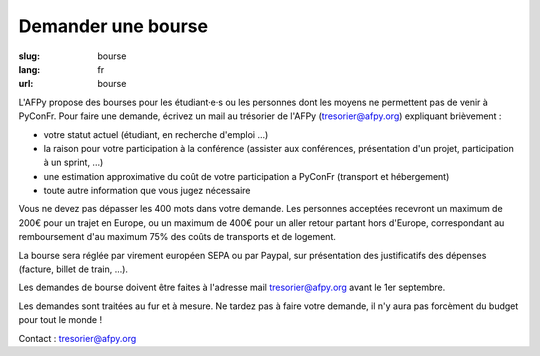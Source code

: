 Demander une bourse
###################

:slug: bourse
:lang: fr
:url: bourse

L'AFPy propose des bourses pour les étudiant·e·s ou les personnes dont les moyens ne permettent pas de venir à PyConFr. Pour faire une demande, écrivez un mail au trésorier de l'AFPy (`tresorier@afpy.org`_) expliquant brièvement :

- votre statut actuel (étudiant, en recherche d'emploi ...)
- la raison pour votre participation à la conférence (assister aux conférences, présentation d'un projet, participation à un sprint, ...)
- une estimation approximative du coût de votre participation a PyConFr (transport et hébergement)
- toute autre information que vous jugez nécessaire

Vous ne devez pas dépasser les 400 mots dans votre demande. Les personnes acceptées recevront un maximum de 200€ pour un trajet en Europe, ou un maximum de 400€ pour un aller retour partant hors d'Europe, correspondant au remboursement d'au maximum 75% des coûts de transports et de logement.

La bourse sera réglée par virement européen SEPA ou par Paypal, sur présentation des justificatifs des dépenses (facture, billet de train, ...). 

Les demandes de bourse doivent être faites à l'adresse mail `tresorier@afpy.org`_ avant le 1er septembre.

Les demandes sont traitées au fur et à mesure. Ne tardez pas à faire votre demande, il n'y aura pas forcèment du budget pour tout le monde !

Contact : `tresorier@afpy.org`_

.. _`tresorier@afpy.org`: mailto:tresorier@afpy.org
